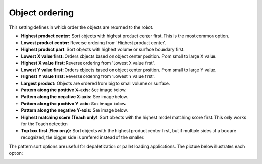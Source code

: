 Object ordering
---------------

This setting defines in which order the objects are returned to the
robot.

-  **Highest product center:** Sort objects with highest product center
   first. This is the most common option.
-  **Lowest product center:** Reverse ordering from 'Highest product
   center'.
-  **Highest product part:** Sort objects with highest volume or surface
   boundary first.
-  **Lowest X value first:** Orders objects based on object center
   position. From small to large X value.
-  **Highest X value first:** Reverse ordering from 'Lowest X value
   first'.
-  **Lowest Y value first:** Orders objects based on object center
   position. From small to large Y value.
-  **Highest Y value first:** Reverse ordering from 'Lowest Y value
   first'.
-  **Largest product:** Objects are ordered from big to small volume or
   surface.
-  **Pattern along the positive X-axis:** See image below.
-  **Pattern along the negative X-axis:** See image below.
-  **Pattern along the positive Y-axis:** See image below.
-  **Pattern along the negative Y-axis:** See image below.
-  **Highest matching score (Teach only):** Sort objects with the
   highest model matching score first. This only works for the Teach
   detection
-  **Top box first (Flex only):** Sort objects with the highest product center
   first, but if multiple sides of a box are recognized, the bigger side
   is prefered instead of the smaller.

The pattern sort options are useful for depalletization or pallet
loading applications. The picture below illustrates each option:

.. image:: /assets/images/Documentation/Object-ordering-pattern.png